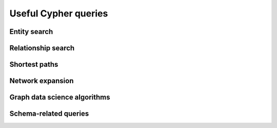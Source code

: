 *********************
Useful Cypher queries
*********************

Entity search
*************

Relationship search
*******************

Shortest paths
**************

Network expansion
*****************

Graph data science algorithms
*****************************

Schema-related queries
**********************